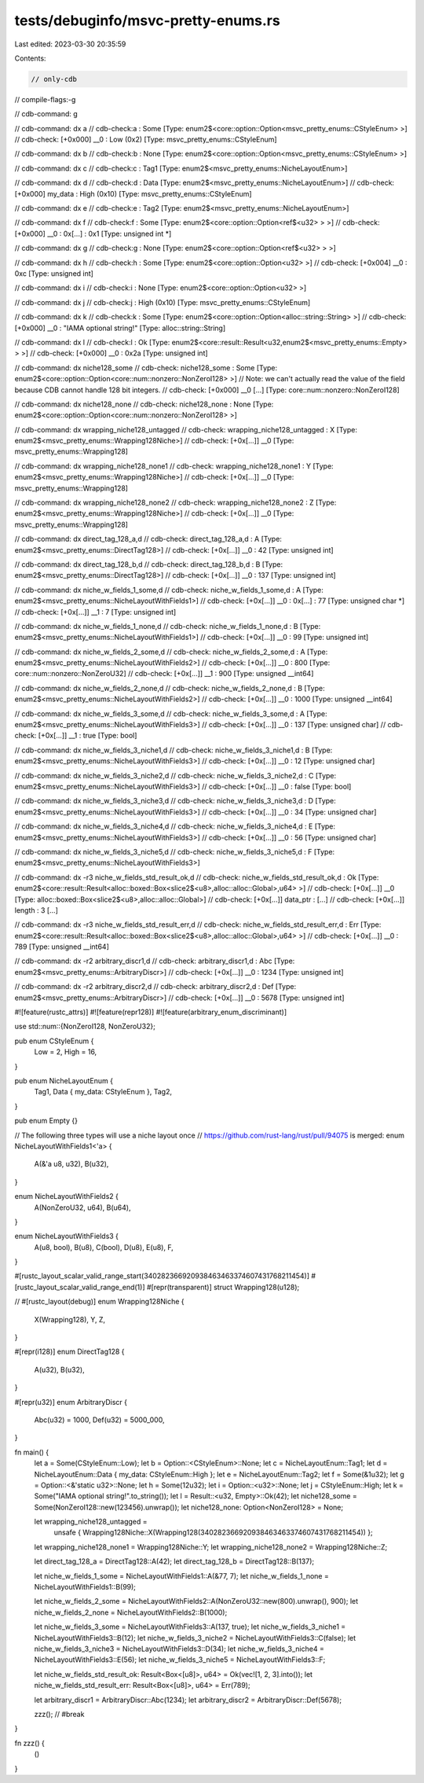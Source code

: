 tests/debuginfo/msvc-pretty-enums.rs
====================================

Last edited: 2023-03-30 20:35:59

Contents:

.. code-block:: rs

    // only-cdb
// compile-flags:-g

// cdb-command: g

// cdb-command: dx a
// cdb-check:a                : Some [Type: enum2$<core::option::Option<msvc_pretty_enums::CStyleEnum> >]
// cdb-check:    [+0x000] __0              : Low (0x2) [Type: msvc_pretty_enums::CStyleEnum]

// cdb-command: dx b
// cdb-check:b                : None [Type: enum2$<core::option::Option<msvc_pretty_enums::CStyleEnum> >]

// cdb-command: dx c
// cdb-check:c                : Tag1 [Type: enum2$<msvc_pretty_enums::NicheLayoutEnum>]

// cdb-command: dx d
// cdb-check:d                : Data [Type: enum2$<msvc_pretty_enums::NicheLayoutEnum>]
// cdb-check:    [+0x000] my_data          : High (0x10) [Type: msvc_pretty_enums::CStyleEnum]

// cdb-command: dx e
// cdb-check:e                : Tag2 [Type: enum2$<msvc_pretty_enums::NicheLayoutEnum>]

// cdb-command: dx f
// cdb-check:f                : Some [Type: enum2$<core::option::Option<ref$<u32> > >]
// cdb-check:    [+0x000] __0              : 0x[...] : 0x1 [Type: unsigned int *]

// cdb-command: dx g
// cdb-check:g                : None [Type: enum2$<core::option::Option<ref$<u32> > >]

// cdb-command: dx h
// cdb-check:h                : Some [Type: enum2$<core::option::Option<u32> >]
// cdb-check:    [+0x004] __0              : 0xc [Type: unsigned int]

// cdb-command: dx i
// cdb-check:i                : None [Type: enum2$<core::option::Option<u32> >]

// cdb-command: dx j
// cdb-check:j                : High (0x10) [Type: msvc_pretty_enums::CStyleEnum]

// cdb-command: dx k
// cdb-check:k                : Some [Type: enum2$<core::option::Option<alloc::string::String> >]
// cdb-check:    [+0x000] __0              : "IAMA optional string!" [Type: alloc::string::String]

// cdb-command: dx l
// cdb-check:l                : Ok [Type: enum2$<core::result::Result<u32,enum2$<msvc_pretty_enums::Empty> > >]
// cdb-check:    [+0x000] __0              : 0x2a [Type: unsigned int]

// cdb-command: dx niche128_some
// cdb-check: niche128_some    : Some [Type: enum2$<core::option::Option<core::num::nonzero::NonZeroI128> >]
// Note: we can't actually read the value of the field because CDB cannot handle 128 bit integers.
// cdb-check:    [+0x000] __0 [...] [Type: core::num::nonzero::NonZeroI128]

// cdb-command: dx niche128_none
// cdb-check: niche128_none    : None [Type: enum2$<core::option::Option<core::num::nonzero::NonZeroI128> >]

// cdb-command: dx wrapping_niche128_untagged
// cdb-check: wrapping_niche128_untagged : X [Type: enum2$<msvc_pretty_enums::Wrapping128Niche>]
// cdb-check:    [+0x[...]] __0              [Type: msvc_pretty_enums::Wrapping128]

// cdb-command: dx wrapping_niche128_none1
// cdb-check: wrapping_niche128_none1 : Y [Type: enum2$<msvc_pretty_enums::Wrapping128Niche>]
// cdb-check:    [+0x[...]] __0              [Type: msvc_pretty_enums::Wrapping128]

// cdb-command: dx wrapping_niche128_none2
// cdb-check: wrapping_niche128_none2 : Z [Type: enum2$<msvc_pretty_enums::Wrapping128Niche>]
// cdb-check:    [+0x[...]] __0              [Type: msvc_pretty_enums::Wrapping128]

// cdb-command: dx direct_tag_128_a,d
// cdb-check: direct_tag_128_a,d : A [Type: enum2$<msvc_pretty_enums::DirectTag128>]
// cdb-check:     [+0x[...]] __0              : 42 [Type: unsigned int]

// cdb-command: dx direct_tag_128_b,d
// cdb-check: direct_tag_128_b,d : B [Type: enum2$<msvc_pretty_enums::DirectTag128>]
// cdb-check:     [+0x[...]] __0              : 137 [Type: unsigned int]

// cdb-command: dx niche_w_fields_1_some,d
// cdb-check: niche_w_fields_1_some,d : A [Type: enum2$<msvc_pretty_enums::NicheLayoutWithFields1>]
// cdb-check:     [+0x[...]] __0              : 0x[...] : 77 [Type: unsigned char *]
// cdb-check:     [+0x[...]] __1              : 7 [Type: unsigned int]

// cdb-command: dx niche_w_fields_1_none,d
// cdb-check: niche_w_fields_1_none,d : B [Type: enum2$<msvc_pretty_enums::NicheLayoutWithFields1>]
// cdb-check:     [+0x[...]] __0              : 99 [Type: unsigned int]

// cdb-command: dx niche_w_fields_2_some,d
// cdb-check: niche_w_fields_2_some,d : A [Type: enum2$<msvc_pretty_enums::NicheLayoutWithFields2>]
// cdb-check:     [+0x[...]] __0              : 800 [Type: core::num::nonzero::NonZeroU32]
// cdb-check:     [+0x[...]] __1              : 900 [Type: unsigned __int64]

// cdb-command: dx niche_w_fields_2_none,d
// cdb-check: niche_w_fields_2_none,d : B [Type: enum2$<msvc_pretty_enums::NicheLayoutWithFields2>]
// cdb-check:     [+0x[...]] __0              : 1000 [Type: unsigned __int64]

// cdb-command: dx niche_w_fields_3_some,d
// cdb-check: niche_w_fields_3_some,d : A [Type: enum2$<msvc_pretty_enums::NicheLayoutWithFields3>]
// cdb-check:     [+0x[...]] __0              : 137 [Type: unsigned char]
// cdb-check:     [+0x[...]] __1              : true [Type: bool]

// cdb-command: dx niche_w_fields_3_niche1,d
// cdb-check: niche_w_fields_3_niche1,d : B [Type: enum2$<msvc_pretty_enums::NicheLayoutWithFields3>]
// cdb-check:     [+0x[...]] __0              : 12 [Type: unsigned char]

// cdb-command: dx niche_w_fields_3_niche2,d
// cdb-check: niche_w_fields_3_niche2,d : C [Type: enum2$<msvc_pretty_enums::NicheLayoutWithFields3>]
// cdb-check:     [+0x[...]] __0              : false [Type: bool]

// cdb-command: dx niche_w_fields_3_niche3,d
// cdb-check: niche_w_fields_3_niche3,d : D [Type: enum2$<msvc_pretty_enums::NicheLayoutWithFields3>]
// cdb-check:     [+0x[...]] __0              : 34 [Type: unsigned char]

// cdb-command: dx niche_w_fields_3_niche4,d
// cdb-check: niche_w_fields_3_niche4,d : E [Type: enum2$<msvc_pretty_enums::NicheLayoutWithFields3>]
// cdb-check:     [+0x[...]] __0              : 56 [Type: unsigned char]

// cdb-command: dx niche_w_fields_3_niche5,d
// cdb-check: niche_w_fields_3_niche5,d : F [Type: enum2$<msvc_pretty_enums::NicheLayoutWithFields3>]

// cdb-command: dx -r3 niche_w_fields_std_result_ok,d
// cdb-check: niche_w_fields_std_result_ok,d : Ok [Type: enum2$<core::result::Result<alloc::boxed::Box<slice2$<u8>,alloc::alloc::Global>,u64> >]
// cdb-check:    [+0x[...]] __0              [Type: alloc::boxed::Box<slice2$<u8>,alloc::alloc::Global>]
// cdb-check:        [+0x[...]] data_ptr         : [...]
// cdb-check:        [+0x[...]] length           : 3 [...]

// cdb-command: dx -r3 niche_w_fields_std_result_err,d
// cdb-check: niche_w_fields_std_result_err,d : Err [Type: enum2$<core::result::Result<alloc::boxed::Box<slice2$<u8>,alloc::alloc::Global>,u64> >]
// cdb-check:    [+0x[...]] __0              : 789 [Type: unsigned __int64]

// cdb-command: dx -r2 arbitrary_discr1,d
// cdb-check: arbitrary_discr1,d : Abc [Type: enum2$<msvc_pretty_enums::ArbitraryDiscr>]
// cdb-check:     [+0x[...]] __0              : 1234 [Type: unsigned int]

// cdb-command: dx -r2 arbitrary_discr2,d
// cdb-check: arbitrary_discr2,d : Def [Type: enum2$<msvc_pretty_enums::ArbitraryDiscr>]
// cdb-check:     [+0x[...]] __0              : 5678 [Type: unsigned int]

#![feature(rustc_attrs)]
#![feature(repr128)]
#![feature(arbitrary_enum_discriminant)]

use std::num::{NonZeroI128, NonZeroU32};

pub enum CStyleEnum {
    Low = 2,
    High = 16,
}

pub enum NicheLayoutEnum {
    Tag1,
    Data { my_data: CStyleEnum },
    Tag2,
}

pub enum Empty {}

// The following three types will use a niche layout once
// https://github.com/rust-lang/rust/pull/94075 is merged:
enum NicheLayoutWithFields1<'a> {
    A(&'a u8, u32),
    B(u32),
}

enum NicheLayoutWithFields2 {
    A(NonZeroU32, u64),
    B(u64),
}

enum NicheLayoutWithFields3 {
    A(u8, bool),
    B(u8),
    C(bool),
    D(u8),
    E(u8),
    F,
}

#[rustc_layout_scalar_valid_range_start(340282366920938463463374607431768211454)]
#[rustc_layout_scalar_valid_range_end(1)]
#[repr(transparent)]
struct Wrapping128(u128);

// #[rustc_layout(debug)]
enum Wrapping128Niche {
    X(Wrapping128),
    Y,
    Z,
}

#[repr(i128)]
enum DirectTag128 {
    A(u32),
    B(u32),
}

#[repr(u32)]
enum ArbitraryDiscr {
    Abc(u32) = 1000,
    Def(u32) = 5000_000,
}

fn main() {
    let a = Some(CStyleEnum::Low);
    let b = Option::<CStyleEnum>::None;
    let c = NicheLayoutEnum::Tag1;
    let d = NicheLayoutEnum::Data { my_data: CStyleEnum::High };
    let e = NicheLayoutEnum::Tag2;
    let f = Some(&1u32);
    let g = Option::<&'static u32>::None;
    let h = Some(12u32);
    let i = Option::<u32>::None;
    let j = CStyleEnum::High;
    let k = Some("IAMA optional string!".to_string());
    let l = Result::<u32, Empty>::Ok(42);
    let niche128_some = Some(NonZeroI128::new(123456).unwrap());
    let niche128_none: Option<NonZeroI128> = None;

    let wrapping_niche128_untagged =
        unsafe { Wrapping128Niche::X(Wrapping128(340282366920938463463374607431768211454)) };
    let wrapping_niche128_none1 = Wrapping128Niche::Y;
    let wrapping_niche128_none2 = Wrapping128Niche::Z;

    let direct_tag_128_a = DirectTag128::A(42);
    let direct_tag_128_b = DirectTag128::B(137);

    let niche_w_fields_1_some = NicheLayoutWithFields1::A(&77, 7);
    let niche_w_fields_1_none = NicheLayoutWithFields1::B(99);

    let niche_w_fields_2_some = NicheLayoutWithFields2::A(NonZeroU32::new(800).unwrap(), 900);
    let niche_w_fields_2_none = NicheLayoutWithFields2::B(1000);

    let niche_w_fields_3_some = NicheLayoutWithFields3::A(137, true);
    let niche_w_fields_3_niche1 = NicheLayoutWithFields3::B(12);
    let niche_w_fields_3_niche2 = NicheLayoutWithFields3::C(false);
    let niche_w_fields_3_niche3 = NicheLayoutWithFields3::D(34);
    let niche_w_fields_3_niche4 = NicheLayoutWithFields3::E(56);
    let niche_w_fields_3_niche5 = NicheLayoutWithFields3::F;

    let niche_w_fields_std_result_ok: Result<Box<[u8]>, u64> = Ok(vec![1, 2, 3].into());
    let niche_w_fields_std_result_err: Result<Box<[u8]>, u64> = Err(789);

    let arbitrary_discr1 = ArbitraryDiscr::Abc(1234);
    let arbitrary_discr2 = ArbitraryDiscr::Def(5678);

    zzz(); // #break
}

fn zzz() {
    ()
}


